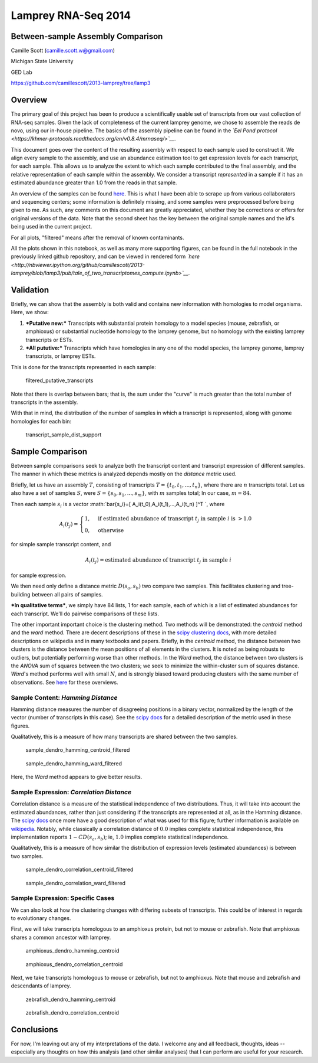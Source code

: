 
Lamprey RNA-Seq 2014
====================

Between-sample Assembly Comparison
----------------------------------

Camille Scott (camille.scott.w@gmail.com)

Michigan State University

GED Lab

https://github.com/camillescott/2013-lamprey/tree/lamp3

Overview
--------

The primary goal of this project has been to produce a scientifically
usable set of transcripts from our vast collection of RNA-seq samples.
Given the lack of completeness of the current lamprey genome, we chose
to assemble the reads de novo, using our in-house pipeline. The basics
of the assembly pipeline can be found in the *`Eel Pond
protocol <https://khmer-protocols.readthedocs.org/en/v0.8.4/mrnaseq/>`__*.

This document goes over the content of the resulting assembly with
respect to each sample used to construct it. We align every sample to
the assembly, and use an abundance estimation tool to get expression
levels for each transcript, for each sample. This allows us to analyze
the extent to which each sample contributed to the final assembly, and
the relative representation of each sample within the assembly. We
consider a transcript *represented* in a sample if it has an estimated
abundance greater than 1.0 from the reads in that sample.

An overview of the samples can be found
`here <https://docs.google.com/spreadsheet/ccc?key=0AqkPW_VPT5rAdEdmczhDeWg4UEZWdmh4dElqeXFiUlE&usp=sharing>`__.
This is what I have been able to scrape up from various collaborators
and sequencing centers; some information is definitely missing, and some
samples were preprocessed before being given to me. As such, any
comments on this document are greatly appreciated, whether they be
corrections or offers for original versions of the data. Note that the
second sheet has the key between the original sample names and the id's
being used in the current project.

For all plots, "filtered" means after the removal of known contaminants.

All the plots shown in this notebook, as well as many more supporting
figures, can be found in the full notebook in the previously linked
github repository, and can be viewed in rendered form
*`here <http://nbviewer.ipython.org/github/camillescott/2013-lamprey/blob/lamp3/pub/tale_of_two_transcriptomes_compute.ipynb>`__*.

Validation
----------

Briefly, we can show that the assembly is both valid and contains new
information with homologies to model organisms. Here, we show:

1. ***Putative new:*** Transcripts with substantial protein homology to
   a model species (mouse, zebrafish, or amphioxus) or substantial
   nucleotide homology to the lamprey genome, but no homology with the
   existing lamprey transcripts or ESTs.

2. ***All pututive:*** Transcripts which have homologies in any one of
   the model species, the lamprey genome, lamprey transcripts, or
   lamprey ESTs.

This is done for the transcripts represented in each sample:

.. figure:: filtered_putative_transcripts.png
   :alt: filtered\_putative\_transcripts

   filtered\_putative\_transcripts
Note that there is overlap between bars; that is, the sum under the
"curve" is much greater than the total number of transcripts in the
assembly.

With that in mind, the distribution of the number of samples in which a
transcript is represented, along with genome homologies for each bin:

.. figure:: transcript_sample_dist_support.png
   :alt: transcript\_sample\_dist\_support

   transcript\_sample\_dist\_support

Sample Comparison
-----------------

Between sample comparisons seek to analyze both the transcript content
and transcript expression of different samples. The manner in which
these metrics is analyzed depends mostly on the *distance* metric used.

Briefly, let us have an assembly :math:`T`, consisting of transcripts
:math:`T=\{t_0,t_1,...,t_n\}`, where there are :math:`n` transcripts
total. Let us also have a set of samples :math:`S`, were
:math:`S=\{s_0,s_1,...,s_m\}`, with :math:`m` samples total; In our
case, :math:`m=84`.

Then each sample :math:`s_i` is a vector
:math:`\bar{s_i}=[ A_i(t_0),A_i(t_1),...,A_i(t_n) ]^T `, where

.. math::

   A_i(t_j) = \begin{cases}
   1, & \text{if estimated abundance of transcript } t_j \text{ in sample } i \text{ is } > 1.0 \\
   0, & \text{otherwise}
   \end{cases}

for simple sample transcript content, and

.. math:: A_i(t_j) = \text{estimated abundance of transcript } t_j \text{ in sample } i

for sample expression.

We then need only define a distance metric :math:`D(s_a,s_b)` two
compare two samples. This facilitates clustering and tree-building
between all pairs of samples.

***In qualitative terms***, we simply have 84 lists, 1 for each sample,
each of which is a list of estimated abundances for each transcript.
We'll do pairwise comparisons of these lists.

The other important important choice is the clustering method. Two
methods will be demonstrated: the *centroid* method and the *ward*
method. There are decent descriptions of these in the `scipy clustering
docs <http://docs.scipy.org/doc/scipy-0.13.0/reference/generated/scipy.cluster.hierarchy.linkage.html>`__,
with more detailed descriptions on wikipedia and in many textbooks and
papers. Briefly, in the *centroid* method, the distance between two
clusters is the distance between the mean positions of all elements in
the clusters. It is noted as being robusts to outliers, but potentially
performing worse than other methods. In the *Ward* method, the distance
between two clusters is the *ANOVA* sum of squares between the two
clusters; we seek to minimize the within-cluster sum of squares
distance. *Ward*'s method performs well with small :math:`N`, and is
strongly biased toward producing clusters with the same number of
observations. See
`here <http://v8doc.sas.com/sashtml/stat/chap23/sect12.htm>`__ for these
overviews.

Sample Content: *Hamming Distance*
~~~~~~~~~~~~~~~~~~~~~~~~~~~~~~~~~~

Hamming distance measures the number of disagreeing positions in a
binary vector, normalized by the length of the vector (number of
transcripts in this case). See the `scipy
docs <http://docs.scipy.org/doc/scipy-0.13.0/reference/generated/scipy.spatial.distance.hamming.html#scipy.spatial.distance.hamming>`__
for a detailed description of the metric used in these figures.

Qualitatively, this is a measure of how many transcripts are shared
between the two samples.

.. figure:: sample_dendro_hamming_centroid_filtered.png
   :alt: sample\_dendro\_hamming\_centroid\_filtered

   sample\_dendro\_hamming\_centroid\_filtered
.. figure:: sample_dendro_hamming_ward_filtered.png
   :alt: sample\_dendro\_hamming\_ward\_filtered

   sample\_dendro\_hamming\_ward\_filtered
Here, the *Ward* method appears to give better results.

Sample Expression: *Correlation Distance*
~~~~~~~~~~~~~~~~~~~~~~~~~~~~~~~~~~~~~~~~~

Correlation distance is a measure of the statistical independence of two
distributions. Thus, it will take into account the estimated abundances,
rather than just considering if the transcripts are represented at all,
as in the Hamming distance. The `scipy
docs <http://docs.scipy.org/doc/scipy-0.13.0/reference/generated/scipy.spatial.distance.correlation.html#scipy.spatial.distance.correlation>`__
once more have a good description of what was used for this figure;
further information is available on
`wikipedia <http://en.wikipedia.org/wiki/Distance_correlation>`__.
Notably, while classically a correlation distance of :math:`0.0` implies
complete statistical independence, this implementation reports
:math:`1-CD(s_a,s_b)`; ie, :math:`1.0` implies complete statistical
independence.

Qualitatively, this is a measure of how similar the distribution of
expression levels (estimated abundances) is between two samples.

.. figure:: sample_dendro_correlation_centroid_filtered.png
   :alt: sample\_dendro\_correlation\_centroid\_filtered

   sample\_dendro\_correlation\_centroid\_filtered
.. figure:: sample_dendro_correlation_ward_filtered.png
   :alt: sample\_dendro\_correlation\_ward\_filtered

   sample\_dendro\_correlation\_ward\_filtered

Sample Expression: Specific Cases
~~~~~~~~~~~~~~~~~~~~~~~~~~~~~~~~~

We can also look at how the clustering changes with differing subsets of
transcripts. This could be of interest in regards to evolutionary
changes.

First, we will take transcripts homologous to an amphioxus protein, but
not to mouse or zebrafish. Note that amphioxus shares a common ancestor
with lamprey.

.. figure:: amphioxus_dendro_hamming_centroid.png
   :alt: amphioxus\_dendro\_hamming\_centroid

   amphioxus\_dendro\_hamming\_centroid
.. figure:: amphioxus_dendro_correlation_centroid.png
   :alt: amphioxus\_dendro\_correlation\_centroid

   amphioxus\_dendro\_correlation\_centroid
Next, we take transcripts homologous to mouse or zebrafish, but not to
amphioxus. Note that mouse and zebrafish and descendants of lamprey.

.. figure:: zebrafish_dendro_hamming_centroid.png
   :alt: zebrafish\_dendro\_hamming\_centroid

   zebrafish\_dendro\_hamming\_centroid
.. figure:: zebrafish_dendro_correlation_centroid.png
   :alt: zebrafish\_dendro\_correlation\_centroid

   zebrafish\_dendro\_correlation\_centroid

Conclusions
-----------

For now, I'm leaving out any of my interpretations of the data. I
welcome any and all feedback, thoughts, ideas -- especially any thoughts
on how this analysis (and other similar analyses) that I can perform are
useful for your research.
